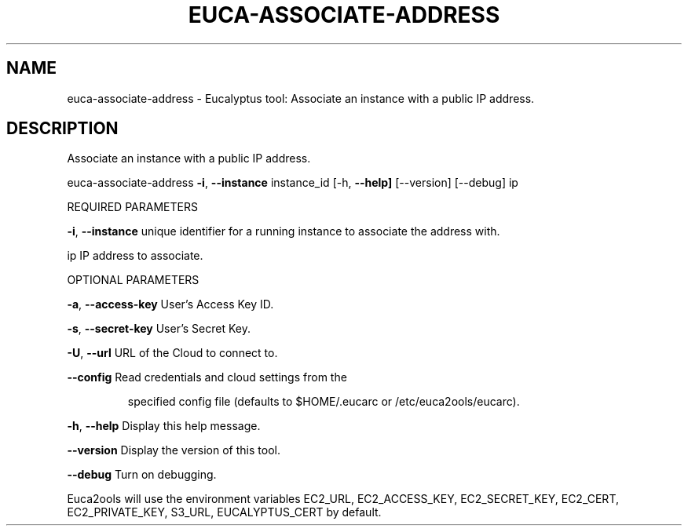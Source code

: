.\" DO NOT MODIFY THIS FILE!  It was generated by help2man 1.36.
.TH EUCA-ASSOCIATE-ADDRESS "1" "February 2010" "euca-associate-address     euca-associate-address version: 1.0 (BSD)" "User Commands"
.SH NAME
euca-associate-address \- Eucalyptus tool: Associate an instance with a public IP address.  
.SH DESCRIPTION
Associate an instance with a public IP address.
.PP
euca\-associate\-address \fB\-i\fR, \fB\-\-instance\fR instance_id
[\-h, \fB\-\-help]\fR [\-\-version] [\-\-debug] ip
.PP
REQUIRED PARAMETERS
.PP
        
\fB\-i\fR, \fB\-\-instance\fR                  unique identifier for a running instance to associate the address with.
.PP
ip                              IP address to associate.
.PP
OPTIONAL PARAMETERS
.PP
\fB\-a\fR, \fB\-\-access\-key\fR                User's Access Key ID.
.PP
\fB\-s\fR, \fB\-\-secret\-key\fR                User's Secret Key.
.PP
\fB\-U\fR, \fB\-\-url\fR                       URL of the Cloud to connect to.
.PP
\fB\-\-config\fR                        Read credentials and cloud settings from the
.IP
specified config file (defaults to $HOME/.eucarc or /etc/euca2ools/eucarc).
.PP
\fB\-h\fR, \fB\-\-help\fR                      Display this help message.
.PP
\fB\-\-version\fR                       Display the version of this tool.
.PP
\fB\-\-debug\fR                         Turn on debugging.
.PP
Euca2ools will use the environment variables EC2_URL, EC2_ACCESS_KEY, EC2_SECRET_KEY, EC2_CERT, EC2_PRIVATE_KEY, S3_URL, EUCALYPTUS_CERT by default.
